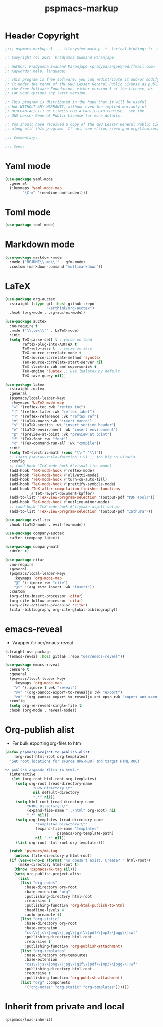 #+title: pspmacs-markup
#+PROPERTY: header-args :tangle pspmacs-markup.el :mkdirp t :results no :eval no
#+auto_tangle: t

* Header Copyright
#+begin_src emacs-lisp
  ;;;; pspmacs-markup.el --- filesystem markup -*- lexical-binding: t; -*-

  ;; Copyright (C) 2023  Pradyumna Swanand Paranjape

  ;; Author: Pradyumna Swanand Paranjape <pradyparanjpe@rediffmail.com>
  ;; Keywords: help, languages

  ;; This program is free software; you can redistribute it and/or modify
  ;; it under the terms of the GNU Lesser General Public License as published by
  ;; the Free Software Foundation, either version 3 of the License, or
  ;; (at your option) any later version.

  ;; This program is distributed in the hope that it will be useful,
  ;; but WITHOUT ANY WARRANTY; without even the implied warranty of
  ;; MERCHANTABILITY or FITNESS FOR A PARTICULAR PURPOSE.  See the
  ;; GNU Lesser General Public License for more details.

  ;; You should have received a copy of the GNU Lesser General Public License
  ;; along with this program.  If not, see <https://www.gnu.org/licenses/>.

  ;;; Commentary:

  ;;; Code:
#+end_src

* Yaml mode
#+begin_src emacs-lisp
  (use-package yaml-mode
    :general
    (:keymaps 'yaml-mode-map
          "\C-m" '(newline-and-indent)))

#+end_src

* Toml mode
#+begin_src emacs-lisp
  (use-package toml-mode)

#+end_src

* Markdown mode
#+begin_src emacs-lisp
  (use-package markdown-mode
    :mode ("README\\.md\\'" . gfm-mode)
    :custom (markdown-command "multimarkdown"))
#+end_src

* LaTeX
#+begin_src emacs-lisp
  (use-package org-auctex
    :straight (:type git :host github :repo
                     "karthink/org-auctex")
    :hook (org-mode . org-auctex-mode))

  (use-package auctex
    :no-require t
    :mode ("\\.tex\\'" . LaTeX-mode)
    :init
    (setq TeX-parse-self t ; parse on load
          reftex-plug-into-AUCTeX t
          TeX-auto-save t  ; parse on save
          TeX-source-correlate-mode t
          TeX-source-correlate-method 'synctex
          TeX-source-correlate-start-server nil
          TeX-electric-sub-and-superscript t
          TeX-engine 'luatex ;; use lualatex by default
          TeX-save-query nil))

  (use-package latex
    :straight auctex
    :general
    (pspmacs/local-leader-keys
     :keymaps 'LaTeX-mode-map
     "=" '(reftex-toc :wk "reftex toc")
     "(" '(reftex-latex :wk "reftex label")
     ")" '(reftex-reference :wk "reftex ref")
     "m" '(LaTeX-macro :wk "insert macro")
     "s" '(LaTeX-section :wk "insert section header")
     "e" '(LaTeX-environment :wk "insert environment")
     "p" '(preview-at-point :wk "preview at point")
     "f" '(TeX-font :wk "font")
     "c" '(TeX-command-run-all :wk "compile"))
    :init
    (setq TeX-electric-math (cons "\\(" "\\)"))
    ;; (setq preview-scale-function 1.5) ;; too big on vivacia
    :config
    ;; (add-hook 'TeX-mode-hook #'visual-line-mode)
    (add-hook 'TeX-mode-hook #'reftex-mode)
    (add-hook 'TeX-mode-hook #'olivetti-mode)
    (add-hook 'TeX-mode-hook #'turn-on-auto-fill)
    (add-hook 'TeX-mode-hook #'prettify-symbols-mode)
    (add-hook 'TeX-after-compilation-finished-functions
              #'TeX-revert-document-buffer)
    (add-to-list 'TeX-view-program-selection '(output-pdf "PDF Tools"))
    (add-hook 'TeX-mode-hook #'outline-minor-mode)
    ;; (add-hook 'TeX-mode-hook #'flymake-aspell-setup)
    (add-to-list 'TeX-view-program-selection '(output-pdf "Zathura")))

  (use-package evil-tex
    :hook (LaTeX-mode . evil-tex-mode))

  (use-package company-auctex
    :after (company latex))

  (use-package company-math
    :defer t)

  (use-package citar
    :no-require
    :general
    (pspmacs/local-leader-keys
      :keymaps 'org-mode-map
      "@" '(:ignore :wk "cite")
      "@i" '(org-cite-insert :wk "insert"))
    :custom
    (org-cite-insert-processor 'citar)
    (org-cite-follow-processor 'citar)
    (org-cite-activate-processor 'citar)
    (citar-bibliography org-cite-global-bibliography))
#+end_src

* emacs-reveal
- Wrapper for oer/emacs-reveal

#+begin_src emacs-lisp
  (straight-use-package
   '(emacs-reveal :host gitlab :repo "oer/emacs-reveal"))

  (use-package emacs-reveal
    :ensure t
    :general
    (pspmacs/local-leader-keys
      :keymaps 'org-mode-map
      "v" '(:ignore t :wk "reveal")
      "vv" '(org-pandoc-export-to-revealjs :wk "export")
      "vo" '(org-pandoc-export-to-revealjs-and-open :wk "export and open"))
    :config
    (setq org-re-reveal-single-file t)
    :hook (org-mode . reveal-mode))
#+end_src

* Org-publish alist
- For bulk exporting org-files to html
#+begin_src emacs-lisp
  (defun pspmacs/project-to-publish-alist
      (org-root html-root org-templates)
    "Set root locations for source ORG-ROOT and target HTML-ROOT

  to publish orgmode files to html."
    (interactive
     (let (org-root html-root org-templates)
       (setq org-root (read-directory-name
               "ORG Directory:\t"
               nil default-directory
               ".*" nil))
       (setq html-root (read-directory-name
            "HTML Directory:\t"
            (expand-file-name "../html" org-root) nil
            ".*" nil))
       (setq org-templates (read-directory-name
                "Templates Directory:\t"
                (expand-file-name "templates"
                          pspmacs/org-template-path)
                nil ".*" nil))
       (list org-root html-root org-templates)))

    (catch 'pspmacs/mk-tag
      (unless (file-directory-p html-root)
    (if (yes-or-no-p (format "%s doesn't exist. Create? " html-root))
        (make-directory html-root t)
      (throw 'pspmacs/mk-tag nil)))
      (setq org-publish-project-alist
        (list
         (list "org-notes"
           :base-directory org-root
           :base-extension "org"
           :publishing-directory html-root
           :recursive t
           :publishing-function 'org-html-publish-to-html
           :headline-levels 4
           :auto-preamble t)
         (list "org-static"
           :base-directory org-root
           :base-extension
           "css\\|js\\|png\\|jpg\\|gif\\|pdf\\|mp3\\|ogg\\|swf"
           :publishing-directory html-root
           :recursive t
           :publishing-function 'org-publish-attachment)
         (list "org-templates"
           :base-directory org-templates
           :base-extension
           "css\\|js\\|png\\|jpg\\|gif\\|pdf\\|mp3\\|ogg\\|swf"
           :publishing-directory html-root
           :recursive t
           :publishing-function 'org-publish-attachment)
         (list "org" :components
           '("org-notes" "org-static" "org-templates"))))))
           #+end_src

* Inherit from private and local
#+begin_src emacs-lisp
  (pspmacs/load-inherit)
  
#+end_src
